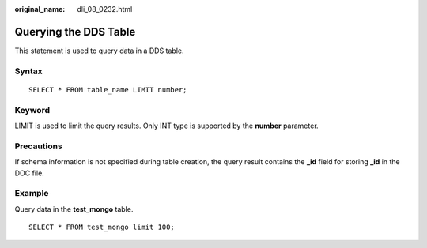 :original_name: dli_08_0232.html

.. _dli_08_0232:

Querying the DDS Table
======================

This statement is used to query data in a DDS table.

Syntax
------

::

   SELECT * FROM table_name LIMIT number;

Keyword
-------

LIMIT is used to limit the query results. Only INT type is supported by the **number** parameter.

Precautions
-----------

If schema information is not specified during table creation, the query result contains the **\_id** field for storing **\_id** in the DOC file.

Example
-------

Query data in the **test_mongo** table.

::

   SELECT * FROM test_mongo limit 100;
